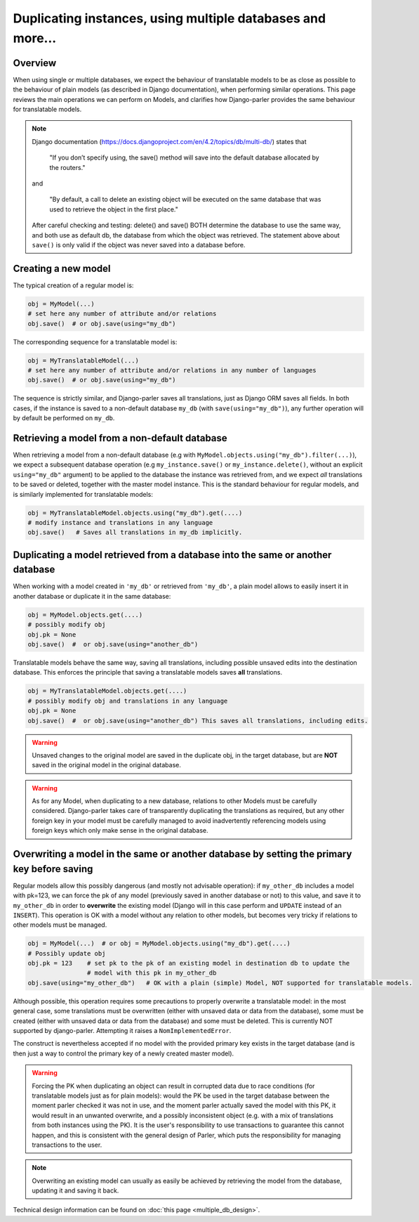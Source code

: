 Duplicating instances, using multiple databases and more...
===========================================================

.. versionchanged:: 2.x
    In previous versions, the caching mechanism was common to all databases with nasty side-effects when managing instances of the same Model in several databases. Once fixed, tests revealed that a number of operations commonly performed on plain Models where either silently failing or resulting in unintuitive effects (compared to the effects described by Django documentation about plain Models). Hence this summary to clarify how typical Django operation are supported (or not) for translatable models.

Overview
--------

When using single or multiple databases, we expect the behaviour of translatable models to be as close as possible to the behaviour of plain models (as described in Django documentation), when performing similar operations. This page reviews the main operations we can perform on Models, and clarifies how Django-parler provides the same behaviour for translatable models.

.. note:: Django documentation (https://docs.djangoproject.com/en/4.2/topics/db/multi-db/) states that

        "If you don’t specify using, the save() method will save into the default database allocated by the routers."

    and

        "By default, a call to delete an existing object will be executed on the same database that was used to retrieve the object in the first place."

    After careful checking and testing: delete() and save() BOTH determine the database to use the same way,
    and both use as default db, the database from which the object was retrieved. The statement above about ``save()`` is only valid if the object was never saved into a database before.


Creating a new model
--------------------

The typical creation of a regular model is:

.. code-block:: python

    obj = MyModel(...)
    # set here any number of attribute and/or relations
    obj.save()  # or obj.save(using="my_db")

The corresponding sequence for a translatable model is:

.. code-block:: python

    obj = MyTranslatableModel(...)
    # set here any number of attribute and/or relations in any number of languages
    obj.save()  # or obj.save(using="my_db")

The sequence is strictly similar, and Django-parler saves all translations, just as Django ORM saves all fields. In both cases, if the instance is saved to a non-default database ``my_db`` (with ``save(using="my_db")``), any further operation will by default be performed on ``my_db``.

Retrieving a model from a non-default database
----------------------------------------------

When retrieving a model from a non-default database (e.g with ``MyModel.objects.using("my_db").filter(...)``), we expect a subsequent database operation (e.g ``my_instance.save()`` or ``my_instance.delete()``, without an explicit ``using="my_db"`` argument) to be applied to the database the instance was retrieved from, and we expect *all* translations to be saved or deleted, together with the master model instance.  This is the standard behaviour for regular models, and is similarly implemented for translatable models:

.. code-block:: python

    obj = MyTranslatableModel.objects.using("my_db").get(....)
    # modify instance and translations in any language
    obj.save()   # Saves all translations in my_db implicitly.

Duplicating a model retrieved from a database into the same or another database
-------------------------------------------------------------------------------

.. versionchanged 2.x :: Version <= 2.3 did not save non-prefetched translations nor unchanged translations when duplicating a translatable model.

When working with a model created in ``'my_db'`` or retrieved from ``'my_db'``, a plain model allows to
easily insert it in another database or duplicate it in the same database:

.. code-block:: python

    obj = MyModel.objects.get(....)
    # possibly modify obj
    obj.pk = None
    obj.save()  #  or obj.save(using="another_db")

Translatable models behave the same way, saving all translations, including possible unsaved edits into the destination database. This enforces the principle that saving a translatable models saves **all** translations.

.. code-block:: python

    obj = MyTranslatableModel.objects.get(....)
    # possibly modify obj and translations in any language
    obj.pk = None
    obj.save()  #  or obj.save(using="another_db") This saves all translations, including edits.

.. warning:: Unsaved changes to the original model are saved in the duplicate obj, in the target database, but are **NOT** saved in the original model in the original database.

.. warning:: As for any Model, when duplicating to a new database, relations to other Models must be carefully considered. Django-parler takes care of transparently duplicating the translations as required, but any other foreign key in your model must be carefully managed to avoid inadvertently referencing models using foreign keys which only make sense in the original database.

Overwriting a model in the same or another database by setting the primary key before saving
--------------------------------------------------------------------------------------------

Regular models allow this possibly dangerous (and mostly not advisable operation): if ``my_other_db`` includes a model with pk=123, we can force the pk of any model (previously saved in another database or not) to this value, and save it to ``my_other_db`` in order to **overwrite** the existing model (Django will in this case perform and ``UPDATE`` instead of an ``INSERT``). This operation is OK with a model without any relation to other models, but becomes very tricky if relations to other models must be managed.

.. code-block:: python

    obj = MyModel(...)  # or obj = MyModel.objects.using("my_db").get(....)
    # Possibly update obj
    obj.pk = 123    # set pk to the pk of an existing model in destination db to update the
                    # model with this pk in my_other_db
    obj.save(using="my_other_db")   # OK with a plain (simple) Model, NOT supported for translatable models.

Although possible, this operation requires some precautions to properly overwrite a translatable model: in the most general case, some translations must be overwritten (either with unsaved data or data from the database), some must be created (either with unsaved data or data from the database) and some must be deleted. This is currently NOT supported by django-parler. Attempting it raises a ``NomImplementedError``.

The construct is nevertheless accepted if no model with the provided primary key exists in the target database (and is then just a way to control the primary key of a newly created master model).

.. warning:: Forcing the PK when duplicating an object can result in corrupted data due to race conditions (for translatable models just as for plain models): would the PK be used in the target database between the moment parler checked it was not in use, and the moment parler actually saved the model with this PK, it would result in an unwanted overwrite, and a possibly inconsistent object (e.g. with a mix of translations from both instances using the PK). It is the user's responsibility to use transactions to guarantee this cannot happen, and this is consistent with the general design of Parler, which puts the responsibility for managing transactions to the user.

.. note:: Overwriting an existing model can usually as easily be achieved by retrieving the model from the database, updating it and saving it back.

Technical design information can be found on :doc:`this page <multiple_db_design>`.
